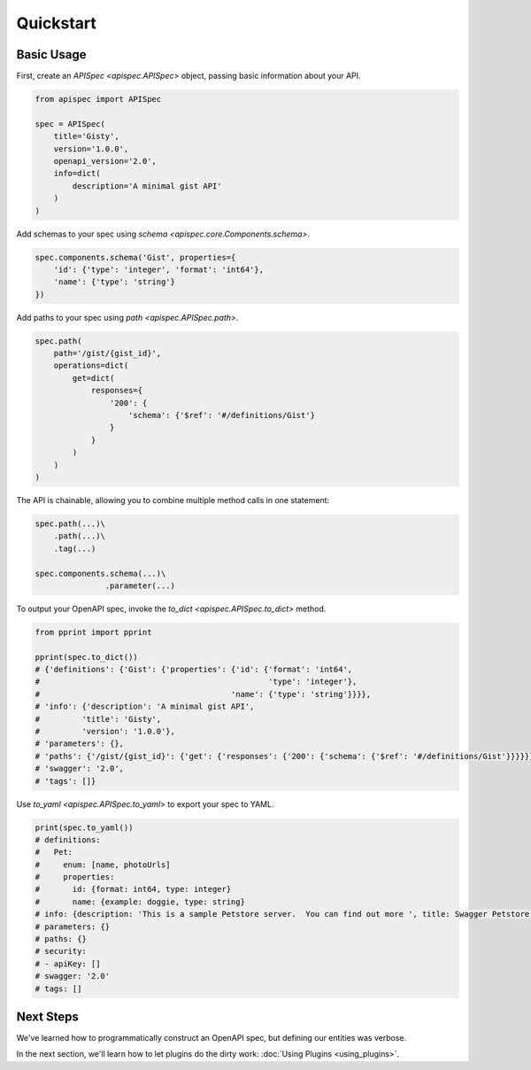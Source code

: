 Quickstart
==========

Basic Usage
-----------

First, create an `APISpec <apispec.APISpec>` object, passing basic information about your API.

.. code-block:: python

    from apispec import APISpec

    spec = APISpec(
        title='Gisty',
        version='1.0.0',
        openapi_version='2.0',
        info=dict(
            description='A minimal gist API'
        )
    )

Add schemas to your spec using `schema <apispec.core.Components.schema>`.

.. code-block:: python

    spec.components.schema('Gist', properties={
        'id': {'type': 'integer', 'format': 'int64'},
        'name': {'type': 'string'}
    })


Add paths to your spec using `path <apispec.APISpec.path>`.

.. code-block:: python


    spec.path(
        path='/gist/{gist_id}',
        operations=dict(
            get=dict(
                responses={
                    '200': {
                        'schema': {'$ref': '#/definitions/Gist'}
                    }
                }
            )
        )
    )


The API is chainable, allowing you to combine multiple method calls in
one statement:

.. code-block:: python

    spec.path(...)\
        .path(...)\
        .tag(...)

    spec.components.schema(...)\
                   .parameter(...)

To output your OpenAPI spec, invoke the `to_dict <apispec.APISpec.to_dict>` method.

.. code-block:: python

    from pprint import pprint

    pprint(spec.to_dict())
    # {'definitions': {'Gist': {'properties': {'id': {'format': 'int64',
    #                                                 'type': 'integer'},
    #                                         'name': {'type': 'string'}}}},
    # 'info': {'description': 'A minimal gist API',
    #         'title': 'Gisty',
    #         'version': '1.0.0'},
    # 'parameters': {},
    # 'paths': {'/gist/{gist_id}': {'get': {'responses': {'200': {'schema': {'$ref': '#/definitions/Gist'}}}}}},
    # 'swagger': '2.0',
    # 'tags': []}

Use `to_yaml <apispec.APISpec.to_yaml>` to export your spec to YAML.

.. code-block:: python

    print(spec.to_yaml())
    # definitions:
    #   Pet:
    #     enum: [name, photoUrls]
    #     properties:
    #       id: {format: int64, type: integer}
    #       name: {example: doggie, type: string}
    # info: {description: 'This is a sample Petstore server.  You can find out more ', title: Swagger Petstore, version: 1.0.0}
    # parameters: {}
    # paths: {}
    # security:
    # - apiKey: []
    # swagger: '2.0'
    # tags: []

.. seealso::
    For a full reference of the `APISpec <apispec.APISpec>` class, see the :doc:`Core API Reference <api_core>`.


Next Steps
----------

We've learned how to programmatically construct an OpenAPI spec, but defining our entities was verbose.

In the next section, we'll learn how to let plugins do the dirty work: :doc:`Using Plugins <using_plugins>`.
